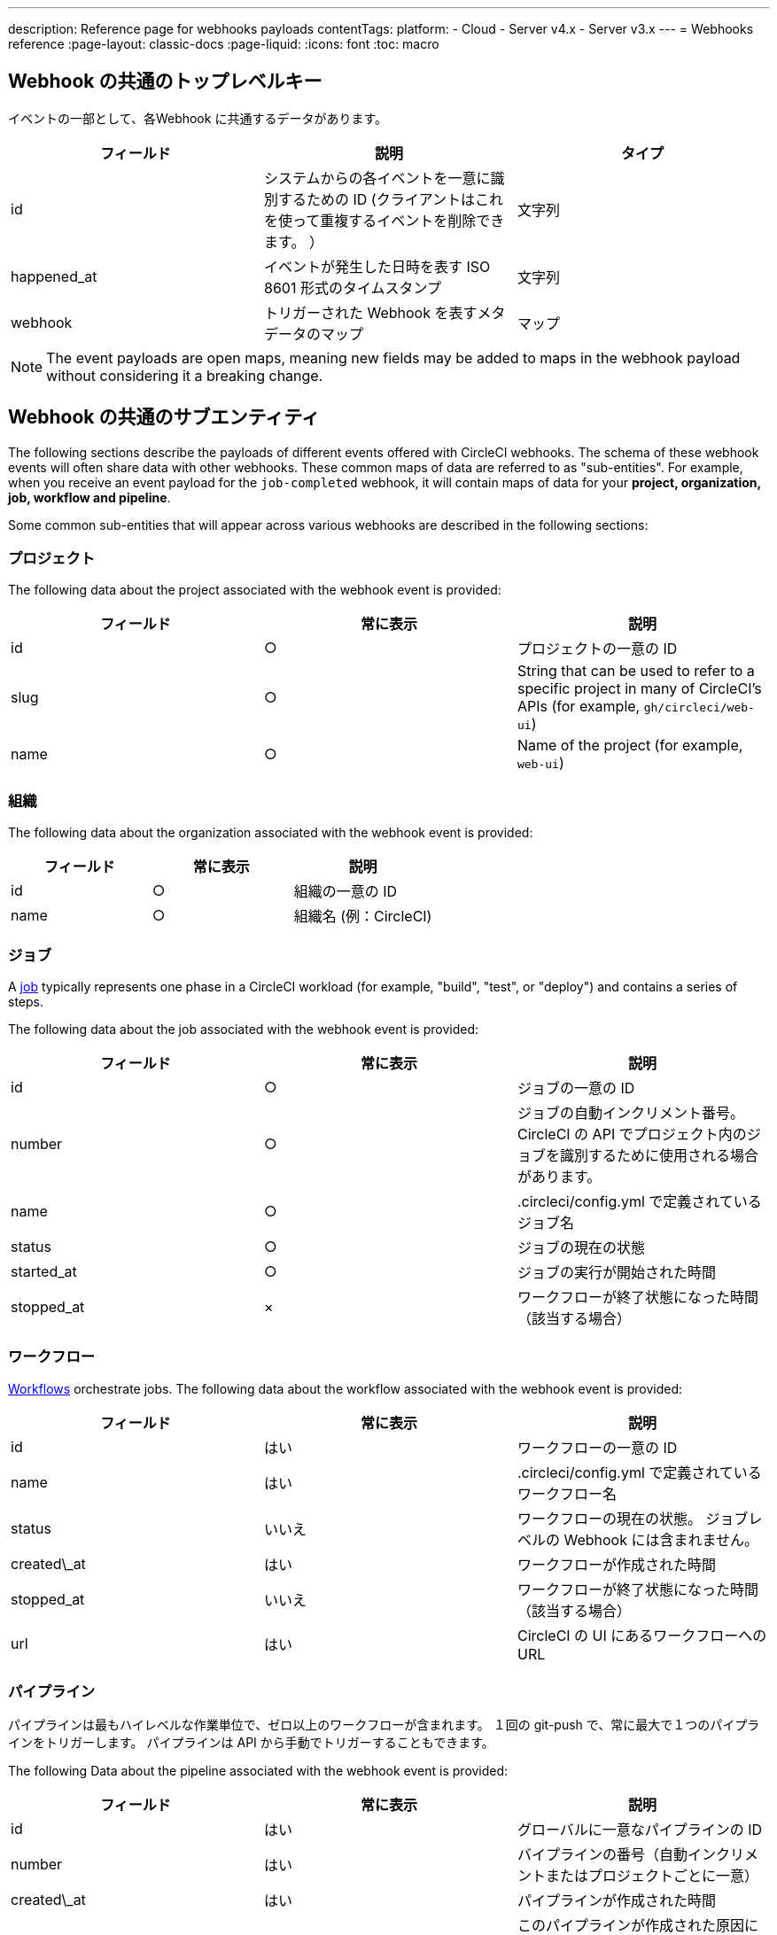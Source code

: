 ---

description: Reference page for webhooks payloads
contentTags:
  platform:
  - Cloud
  - Server v4.x
  - Server v3.x
---
= Webhooks reference
:page-layout: classic-docs
:page-liquid:
:icons: font
:toc: macro

:toc-title:

[#common-top-level-keys]
== Webhook の共通のトップレベルキー

イベントの一部として、各Webhook に共通するデータがあります。

[.table.table-striped]
[cols=3*, options="header", stripes=even]
|===
|フィールド
|説明
|タイプ

|id
|システムからの各イベントを一意に識別するための ID (クライアントはこれを使って重複するイベントを削除できます。 ）
|文字列

|happened_at
|イベントが発生した日時を表す ISO 8601 形式のタイムスタンプ
|文字列

|webhook
|トリガーされた Webhook を表すメタデータのマップ
|マップ
|===

NOTE: The event payloads are open maps, meaning new fields may be added to maps in the webhook payload without considering it a breaking change.

[#common-sub-entities]
== Webhook の共通のサブエンティティ

The following sections describe the payloads of different events offered with CircleCI webhooks. The schema of these webhook events will often share data with other webhooks. These common maps of data are referred to as "sub-entities". For example, when you receive an event payload for the `job-completed` webhook, it will contain maps of data for your *project, organization, job, workflow and pipeline*.

Some common sub-entities that will appear across various webhooks are described in the following sections:

[#project]
=== プロジェクト

The following data about the project associated with the webhook event is provided:

[.table.table-striped]
[cols=3*, options="header", stripes=even]
|===
|フィールド
|常に表示
|説明

|id
|○
|プロジェクトの一意の ID

|slug
|○
|String that can be used to refer to a specific project in many of CircleCI's APIs (for example, `gh/circleci/web-ui`)

|name
|○
|Name of the project (for example, `web-ui`)
|===

[#organization]
=== 組織

The following data about the organization associated with the webhook event is provided:

[.table.table-striped]
[cols=3*, options="header", stripes=even]
|===
|フィールド
|常に表示
|説明

|id
|○
|組織の一意の ID

|name
|○
|組織名 (例：CircleCI)
|===

[#job]
=== ジョブ

A link:/docs/jobs-steps/[job] typically represents one phase in a CircleCI workload (for example, "build", "test", or "deploy") and contains a series of steps.

The following data about the job associated with the webhook event is provided:

[.table.table-striped]
[cols=3*, options="header", stripes=even]
|===
|フィールド
|常に表示
|説明

|id
|○
|ジョブの一意の ID

|number
|○
|ジョブの自動インクリメント番号。 CircleCI の API でプロジェクト内のジョブを識別するために使用される場合があります。

|name
|○
|.circleci/config.yml で定義されているジョブ名

|status
|○
|ジョブの現在の状態

|started_at
|○
|ジョブの実行が開始された時間

|stopped_at
|×
|ワークフローが終了状態になった時間（該当する場合）
|===

[#workflow]
=== ワークフロー

link:/docs/workflows[Workflows] orchestrate jobs. The following data about the workflow associated with the webhook event is provided:

[.table.table-striped]
[cols=3*, options="header", stripes=even]
|===
|フィールド
|常に表示
|説明

|id
|はい
|ワークフローの一意の ID

|name
|はい
|.circleci/config.yml で定義されているワークフロー名

|status
|いいえ
|ワークフローの現在の状態。 ジョブレベルの Webhook には含まれません。

|created\_at
|はい
|ワークフローが作成された時間

|stopped_at
|いいえ
|ワークフローが終了状態になった時間（該当する場合）

|url
|はい
|CircleCI の UI にあるワークフローへの URL
|===

[#pipeline]
=== パイプライン

パイプラインは最もハイレベルな作業単位で、ゼロ以上のワークフローが含まれます。 １回の git-push で、常に最大で１つのパイプラインをトリガーします。 パイプラインは API から手動でトリガーすることもできます。

The following Data about the pipeline associated with the webhook event is provided:

[.table.table-striped]
[cols=3*, options="header", stripes=even]
|===
|フィールド
|常に表示
|説明

|id
|はい
|グローバルに一意なパイプラインの ID

|number
|はい
|バイプラインの番号（自動インクリメントまたはプロジェクトごとに一意）

|created\_at
|はい
|パイプラインが作成された時間

|trigger
|はい
|このパイプラインが作成された原因に関するメタデータ マップ（以下を参照）

|trigger_parameters

|いいえ
|パイプラインに関するメタデータマップ (以下を参照)

|vcs
|いいえ
|このパイプラインに関連する Git コミットに関するメタデータ マップ（以下を参照）
|===

[#trigger]
=== トリガー

The following data about the trigger associated with the webhook event is provided:

[.table.table-striped]
[cols=3*, options="header", stripes=even]
|===
|フィールド
|常に表示
|説明

|タイプ
|○
|How this pipeline was triggered (for example, "webhook", "api", "schedule")
|===

[#trigger-parameters]
=== トリガーパラメーター

パイプラインに関連付けられたデータ。 GitHub や Bitbucket 以外のプロバイダーに関連付けられたパイプラインに存在します。 See <<#vcs>> below for GitHub and Bitbucket.

[.table.table-striped]
[cols=3*, options="header", stripes=even]
|===
|フィールド
|常に表示
|説明

|circleci
|○
|A map containing trigger information -- see <<#circleci>>

|git
|×
|パイプラインが VCS プロバイダーに関連付けられている場合に存在するマップ

|gitlab
|×
|パイプラインが Gitlab トリガーに関連付けられている場合に存在するマップ
|===

[#circleci]
==== circleci

[.table.table-striped]
[cols=3*, options="header", stripes=even]
|===
|フィールド
|常に表示
|説明

|event_time
|○
|パイプラインが作成された日時を表す ISO 8601 形式のタイムスタンプ

|event_type
|○
|Provider event type that triggered the pipeline (for example, `push`)

|trigger_type
|○
|Trigger provider (for example, `gitlab`)

|actor_id
|×
|パイプラインが属する CircleCI ユーザー ID

|===

[#vcs]
=== VCS

NOTE: VCS マップやそのコンテンツは常に提供されるわけではありません。 GitHub と Bitbucket に関連付けられたパイプラインに存在します。 See <<#trigger-parameters,trigger parameters>> above for other providers.

[.table.table-striped]
[cols=3*, options="header", stripes=even]
|===
|フィールド
|常に表示
|説明

|target_repository_url
|×
|コミットをビルドするレポジトリへの URL

|origin_repository_url
|×
|コミットが作成されたレポジトリへの URL （フォークされたプルリクエストの場合のみ異なります）

|revision
|×
|ビルドする Git コミット

|commit.subject
|×
|コミットのサブジェクト（コミットメッセージの先頭行） 長いコミットサブジェクトは切り捨てられる場合があります。

|commit.body
|×
|コミットの本文（コミットメッセージの後続の行） 長いコミット本文は切り捨てられる場合があります。

|commit.author.name
|×
|コミットの作成者名

|commit.author.email
|×
|コミットの作成者のメールアドレス

|commit.authored\_at
|×
|コミットが作成された時のタイムスタンプ

|commit.committer.name
|×
|コミットのコミッター名

|commit.committer.email
|×
|コミットのコミッターのメールアドレス

|commit.committed_at
|×
|コミットがコミットされた時のタイムスタンプ

|branch
|×
|ビルドされたブランチ

|tag
|×
|ビルドされたタグ（「ブランチ」と相互排他的）
|===

[#sample-webhook-payloads]
== Webhook ペイロードのサンプル

[#workflow-completed-for-github-and-bitbucket]
=== workflow-completed (GitHub/Bitbucket)

```json
{
  "id": "3888f21b-eaa7-38e3-8f3d-75a63bba8895",
  "type": "workflow-completed",
  "happened_at": "2021-09-01T22:49:34.317Z",
  "webhook": {
    "id": "cf8c4fdd-0587-4da1-b4ca-4846e9640af9",
    "name": "Sample Webhook"
  },
  "project": {
    "id": "84996744-a854-4f5e-aea3-04e2851dc1d2",
    "name": "webhook-service",
    "slug": "github/circleci/webhook-service"
  },
  "organization": {
    "id": "f22b6566-597d-46d5-ba74-99ef5bb3d85c",
    "name": "circleci"
  },
  "workflow": {
    "id": "fda08377-fe7e-46b1-8992-3a7aaecac9c3",
    "name": "build-test-deploy",
    "created_at": "2021-09-01T22:49:03.616Z",
    "stopped_at": "2021-09-01T22:49:34.170Z",
    "url": "https://app.circleci.com/pipelines/github/circleci/webhook-service/130/workflows/fda08377-fe7e-46b1-8992-3a7aaecac9c3",
    "status": "success"
  },
  "pipeline": {
    "id": "1285fe1d-d3a6-44fc-8886-8979558254c4",
    "number": 130,
    "created_at": "2021-09-01T22:49:03.544Z",
    "trigger": {
      "type": "webhook"
    },
    "vcs": {
      "provider_name": "github",
      "origin_repository_url": "https://github.com/circleci/webhook-service",
      "target_repository_url": "https://github.com/circleci/webhook-service",
      "revision": "1dc6aa69429bff4806ad6afe58d3d8f57e25973e",
      "commit": {
        "subject": "Description of change",
        "body": "More details about the change",
        "author": {
          "name": "Author Name",
          "email": "author.email@example.com"
        },
        "authored_at": "2021-09-01T22:48:53Z",
        "committer": {
          "name": "Committer Name",
          "email": "committer.email@example.com"
        },
        "committed_at": "2021-09-01T22:48:53Z"
      },
      "branch": "main"
    }
  }
}
```

[#job-completed-for-github-and-bitbucket]
=== job-completed (GitHub/Bitbucket)

```json
{
  "id": "8bd71c28-4969-3677-8940-3e3a61c46660",
  "type": "job-completed",
  "happened_at": "2021-09-01T22:49:34.279Z",
  "webhook": {
    "id": "cf8c4fdd-0587-4da1-b4ca-4846e9640af9",
    "name": "Sample Webhook"
  },
  "project": {
    "id": "84996744-a854-4f5e-aea3-04e2851dc1d2",
    "name": "webhook-service",
    "slug": "github/circleci/webhook-service"
  },
  "organization": {
    "id": "f22b6566-597d-46d5-ba74-99ef5bb3d85c",
    "name": "circleci"
  },
  "pipeline": {
    "id": "1285fe1d-d3a6-44fc-8886-8979558254c4",
    "number": 130,
    "created_at": "2021-09-01T22:49:03.544Z",
    "trigger": {
      "type": "webhook"
    },
    "vcs": {
      "provider_name": "github",
      "origin_repository_url": "https://github.com/circleci/webhook-service",
      "target_repository_url": "https://github.com/circleci/webhook-service",
      "revision": "1dc6aa69429bff4806ad6afe58d3d8f57e25973e",
      "commit": {
        "subject": "Description of change",
        "body": "More details about the change",
        "author": {
          "name": "Author Name",
          "email": "author.email@example.com"
        },
        "authored_at": "2021-09-01T22:48:53Z",
        "committer": {
          "name": "Committer Name",
          "email": "committer.email@example.com"
        },
        "committed_at": "2021-09-01T22:48:53Z"
      },
      "branch": "main"
    }
  },
  "workflow": {
    "id": "fda08377-fe7e-46b1-8992-3a7aaecac9c3",
    "name": "welcome",
    "created_at": "2021-09-01T22:49:03.616Z",
    "stopped_at": "2021-09-01T22:49:34.170Z",
    "url": "https://app.circleci.com/pipelines/github/circleci/webhook-service/130/workflows/fda08377-fe7e-46b1-8992-3a7aaecac9c3"
  },
  "job": {
    "id": "8b91f9a8-7975-4e60-916c-f0152ccbc937",
    "name": "test",
    "started_at": "2021-09-01T22:49:28.841Z",
    "stopped_at": "2021-09-01T22:49:34.170Z",
    "status": "success",
    "number": 136
  }
}
```

[#workflow-completed-gitlab]
=== workflow-completed (Gitlab)


```json
{
  "type": "workflow-completed",
  "id": "cbabbb40-6084-4f91-8311-a326c0f4963a",
  "happened_at": "2022-05-27T16:20:13.954328Z",
  "webhook": {
    "id": "e4da0d23-31cf-4047-8a7e-8ffb14cd0100",
    "name": "test"
  },
  "workflow": {
    "id": "c2006ece-778d-49fc-9e6e-b9965f72bee9",
    "name": "build",
    "created_at": "2022-05-27T16:20:07.631Z",
    "stopped_at": "2022-05-27T16:20:13.812Z",
    "url": "https://app.circleci.com/pipelines/circleci/DdaVtNusHqi24D4YT3X4eu/6EkDPZoN4ZdMKKZtBkRodt/1/workflows/c2006ece-778d-49fc-9e6e-b9965f72bee9",
    "status": "failed"
  },
  "pipeline": {
    "id": "37c74cb7-d64d-4032-8731-1cb95bfef921",
    "number": 1,
    "created_at": "2022-04-13T11:10:18.804Z",
    "trigger": {
      "type": "gitlab"
    },
    "trigger_parameters": {
      "gitlab": {
        "web_url": "https://gitlab.com/circleci/hello-world",
        "commit_author_name": "Commit Author",
        "user_id": "9534789",
        "user_name": "User name",
        "user_username": "username",
        "branch": "main",
        "commit_title": "Update README.md",
        "commit_message": "Update README.md",
        "total_commits_count": "1",
        "repo_url": "git@gitlab.com:circleci/hello-world.git",
        "user_avatar": "https://secure.gravatar.com/avatar",
        "type": "push",
        "project_id": "33852820",
        "ref": "refs/heads/main",
        "repo_name": "hello-world",
        "commit_author_email": "committer.email@example.com",
        "checkout_sha": "850a1519f25d14e968649cc420d1bd381715c05c",
        "commit_timestamp": "2022-04-13T11:10:16+00:00",
        "commit_sha": "850a1519f25d14e968649cc420d1bd381715c05c"
      },
      "git": {
        "tag": "",
        "checkout_sha": "850a1519f25d14e968649cc420d1bd381715c05c",
        "ref": "refs/heads/main",
        "branch": "main",
        "checkout_url": "git@gitlab.com:circleci/hello-world.git"
      },
      "circleci": {
        "event_time": "2022-04-13T11:10:18.349Z",
        "actor_id": "6a19122c-40e0-4d56-a875-aac6ccc27700",
        "event_type": "push",
        "trigger_type": "gitlab"
      }
    }
  },
  "project": {
    "id": "2a68fe5f-2fe5-4d4f-91e1-15f111116743",
    "name": "hello-world",
    "slug": "circleci/DdaVtNusHqi24D4YT3X4eu/6EkDPZoN4ZdMKKZtBkRodt"
  },
  "organization": {
    "id": "66491562-90a9-4065-9249-4b0ce3b77452",
    "name": "circleci"
  }
}
```

[#job-completed-gitlab]
=== job-completed (Gitlab)


```json
{
  "type": "workflow-completed",
  "id": "47a497be-4498-4da0-a4e8-2dabd889af0f",
  "happened_at": "2022-05-27T16:20:13.954328Z",
  "webhook": {
    "id": "e4da0d23-31cf-4047-8a7e-8ffb14cd0100",
    "name": "test"
  },
  "job": {
    "id": "2fc6977d-7e45-4271-b355-0ea894d82017",
    "name": "say-hello",
    "started_at": "2022-07-11T12:16:37.435Z",
    "stopped_at": "2022-07-11T12:16:59.982Z",
    "status": "success",
    "number": 1
  }
  "pipeline": {
    "id": "37c74cb7-d64d-4032-8731-1cb95bfef921",
    "number": 1,
    "created_at": "2022-04-13T11:10:18.804Z",
    "trigger": {
      "type": "gitlab"
    },
    "trigger_parameters": {
      "gitlab": {
        "web_url": "https://gitlab.com/circleci/hello-world",
        "commit_author_name": "Commit Author",
        "user_id": "9534789",
        "user_name": "User name",
        "user_username": "username",
        "branch": "main",
        "commit_title": "Update README.md",
        "commit_message": "Update README.md",
        "total_commits_count": "1",
        "repo_url": "git@gitlab.com:circleci/hello-world.git",
        "user_avatar": "https://secure.gravatar.com/avatar",
        "type": "push",
        "project_id": "33852820",
        "ref": "refs/heads/main",
        "repo_name": "hello-world",
        "commit_author_email": "committer.email@example.com",
        "checkout_sha": "850a1519f25d14e968649cc420d1bd381715c05c",
        "commit_timestamp": "2022-04-13T11:10:16+00:00",
        "commit_sha": "850a1519f25d14e968649cc420d1bd381715c05c"
      },
      "git": {
        "tag": "",
        "checkout_sha": "850a1519f25d14e968649cc420d1bd381715c05c",
        "ref": "refs/heads/main",
        "branch": "main",
        "checkout_url": "git@gitlab.com:circleci/hello-world.git"
      },
      "circleci": {
        "event_time": "2022-04-13T11:10:18.349Z",
        "actor_id": "6a19122c-40e0-4d56-a875-aac6ccc27700",
        "event_type": "push",
        "trigger_type": "gitlab"
      }
    }
  },
  "project": {
    "id": "2a68fe5f-2fe5-4d4f-91e1-15f111116743",
    "name": "hello-world",
    "slug": "circleci/DdaVtNusHqi24D4YT3X4eu/6EkDPZoN4ZdMKKZtBkRodt"
  },
  "organization": {
    "id": "66491562-90a9-4065-9249-4b0ce3b77452",
    "name": "circleci"
  }
}
```

[#next-steps]
== 次のステップ

* Follow the link:/docs/webhooks-airtable/[Using webhooks with third party tools] tutorial.